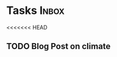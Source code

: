 * Tasks                                                               :Inbox:
<<<<<<< HEAD
** TODO Blog Post on climate  
